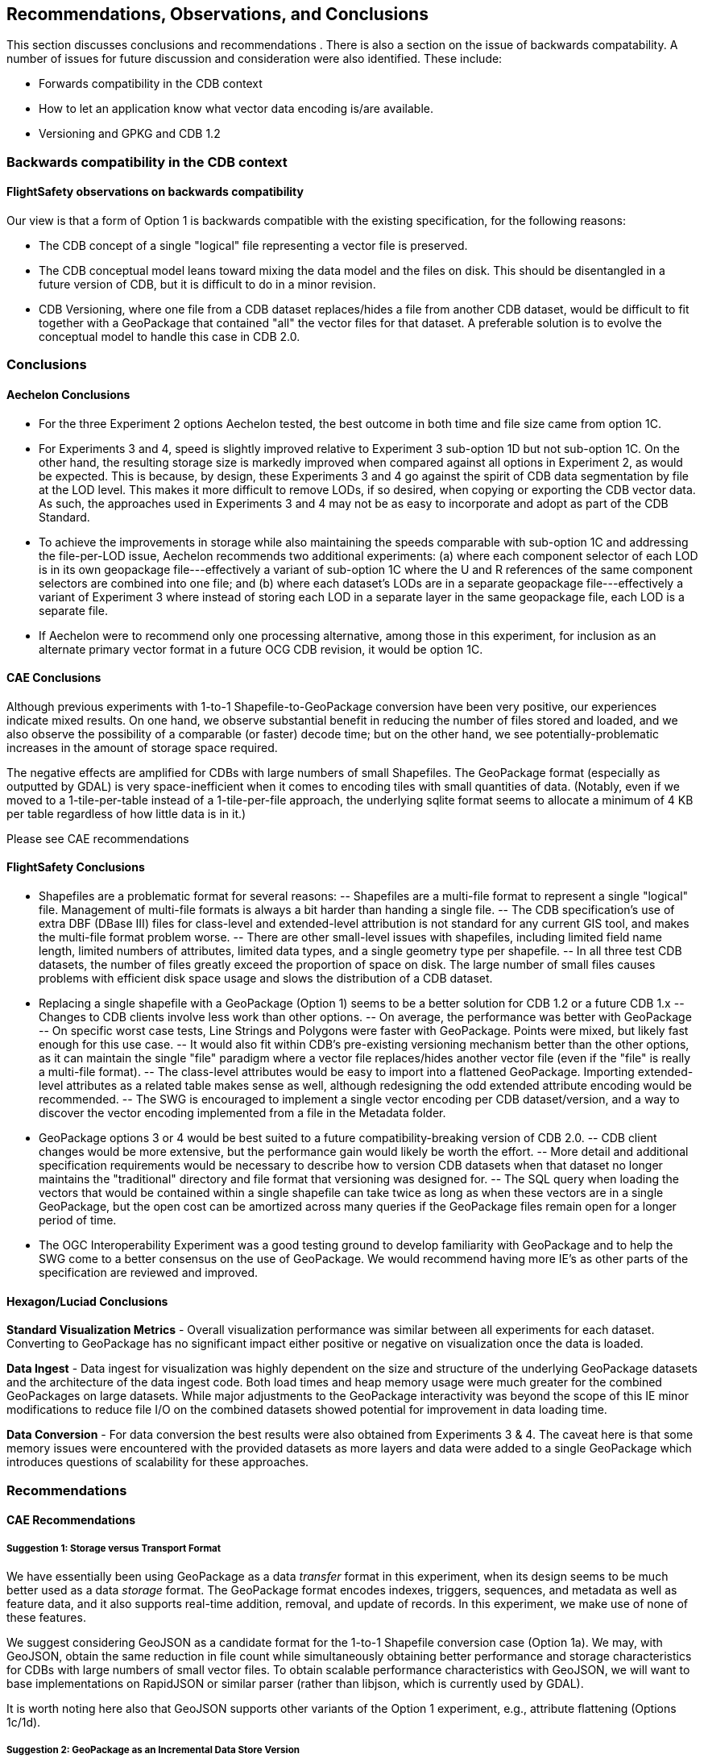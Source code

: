 == Recommendations, Observations, and Conclusions

This section discusses conclusions and recommendations . There is also a section on the issue of backwards compatability. A number of issues for future discussion and consideration were also identified. These include:

- Forwards compatibility in the CDB context
- How to let an application know what vector data encoding is/are available.
- Versioning and GPKG and CDB 1.2

=== Backwards compatibility in the CDB context

==== FlightSafety observations on backwards compatibility

Our view is that a form of Option 1 is backwards compatible with the existing specification, for the following reasons:

-	The CDB concept of a single "logical" file representing a vector file is preserved.
-	The CDB conceptual model leans toward mixing the data model and the files on disk.  This should be disentangled in a future version of CDB, but it is difficult to do in a minor revision.
-	CDB Versioning, where one file from a CDB dataset replaces/hides a file from another CDB dataset, would be difficult to fit together with a GeoPackage that contained "all" the vector files for that dataset.  A preferable solution is to evolve the conceptual model to handle this case in CDB 2.0.

=== Conclusions

==== Aechelon Conclusions

* For the three Experiment 2 options Aechelon tested, the best outcome in both time and file size came from option 1C.
* For Experiments 3 and 4, speed is slightly improved relative to Experiment 3 sub-option 1D but not sub-option 1C. On the other hand, the resulting storage size is markedly improved when compared against all options in Experiment 2, as would be expected. This is because, by design, these Experiments 3 and 4 go against the spirit of CDB data segmentation by file at the LOD level. This makes it more difficult to remove LODs, if so desired, when copying or exporting the CDB vector data. As such, the approaches used in Experiments 3 and 4 may not be as easy to incorporate and adopt as part of the CDB Standard.
* To achieve the improvements in storage while also maintaining the speeds comparable with sub-option 1C and addressing the file-per-LOD issue, Aechelon recommends two additional experiments: (a) where each component selector of each LOD is in its own geopackage file---effectively a variant of sub-option 1C where the U and R references of the same component selectors are combined into one file; and (b) where each dataset’s LODs are in a separate geopackage file---effectively a variant of Experiment 3 where instead of storing each LOD in a separate layer in the same geopackage file, each LOD is a separate file.
* If Aechelon were to recommend only one processing alternative, among those in this experiment, for inclusion as an alternate primary vector format in a future OCG CDB revision, it would be option 1C.

==== CAE Conclusions

Although previous experiments with 1-to-1 Shapefile-to-GeoPackage conversion have been very positive, our experiences indicate mixed results. On one hand, we observe substantial benefit in reducing the number of files stored and loaded, and we also observe the possibility of a comparable (or faster) decode time; but on the other hand, we see potentially-problematic increases in the amount of storage space required.

The negative effects are amplified for CDBs with large numbers of small Shapefiles. The GeoPackage format (especially as outputted by GDAL) is very space-inefficient when it comes to encoding tiles with small quantities of data. (Notably, even if we moved to a 1-tile-per-table instead of a 1-tile-per-file approach, the underlying sqlite format seems to allocate a minimum of 4 KB per table regardless of how little data is in it.)

Please see CAE recommendations

==== FlightSafety Conclusions

-	Shapefiles are a problematic format for several reasons: 
--	Shapefiles are a multi-file format to represent a single "logical" file.  Management of multi-file formats is always a bit harder than handing a single file.
--	The CDB specification's use of extra DBF (DBase III) files for class-level and extended-level attribution is not standard for any current GIS tool, and makes the multi-file format problem worse.
--	There are other small-level issues with shapefiles, including limited field name length, limited numbers of attributes, limited data types, and a single geometry type per shapefile.
--	In all three test CDB datasets, the number of files greatly exceed the proportion of space on disk.  The large number of small files causes problems with efficient disk space usage and slows the distribution of a CDB dataset.
-	Replacing a single shapefile with a GeoPackage (Option 1) seems to be a better solution for CDB 1.2 or a future CDB 1.x
--	Changes to CDB clients involve less work than other options.
--	On average, the performance was better with GeoPackage
--	On specific worst case tests, Line Strings and Polygons were faster with GeoPackage.  Points were mixed, but likely fast enough for this use case.
--	It would also fit within CDB's pre-existing versioning mechanism better than the other options, as it can maintain the single "file" paradigm where a vector file replaces/hides another vector file (even if the "file" is really a multi-file format).
--	The class-level attributes would be easy to import into a flattened GeoPackage.  Importing extended-level attributes as a related table makes sense as well, although redesigning the odd extended attribute encoding would be recommended.
--	The SWG is encouraged to implement a single vector encoding per CDB dataset/version, and a way to discover the vector encoding implemented from a file in the Metadata folder.
-	GeoPackage options 3 or 4 would be best suited to a future compatibility-breaking version of CDB 2.0. 
--	CDB client changes would be more extensive, but the performance gain would likely be worth the effort.
--	More detail and additional specification requirements would be necessary to describe how to version CDB datasets when that dataset no longer maintains the "traditional" directory and file format that versioning was designed for. 
--	The SQL query when loading the vectors that would be contained within a single shapefile can take twice as long as when these vectors are in a single GeoPackage, but the open cost can be amortized across many queries if the GeoPackage files remain open for a longer period of time.
-	The OGC Interoperability Experiment was a good testing ground to develop familiarity with GeoPackage and to help the SWG come to a better consensus on the use of GeoPackage.  We would recommend having more IE's as other parts of the specification are reviewed and improved.

==== Hexagon/Luciad Conclusions

*Standard Visualization Metrics* - Overall visualization performance was similar between all experiments for each dataset. Converting to GeoPackage has no significant impact either positive or negative on visualization once the data is loaded.

*Data Ingest* - Data ingest for visualization was highly dependent on the size and structure of the underlying GeoPackage datasets and the architecture of the data ingest code. Both load times and heap memory usage were much greater for the combined GeoPackages on large datasets. While major adjustments to the GeoPackage interactivity was beyond the scope of this IE minor modifications to reduce file I/O on the combined datasets showed potential for improvement in data loading time.

*Data Conversion* - For data conversion the best results were also obtained from Experiments 3 & 4. The caveat here is that some memory issues were encountered with the provided datasets as more layers and data were added to a single GeoPackage which introduces questions of scalability for these approaches.

=== Recommendations

==== CAE Recommendations

===== Suggestion 1: Storage versus Transport Format

We have essentially been using GeoPackage as a data _transfer_ format in this experiment, when its design seems to be much better used as a data _storage_ format. The GeoPackage format encodes indexes, triggers, sequences, and metadata as well as feature data, and it also supports real-time addition, removal, and update of records. In this experiment, we make use of none of these features.

We suggest considering GeoJSON as a candidate format for the 1-to-1 Shapefile conversion case (Option 1a). We may, with GeoJSON, obtain the same reduction in file count while simultaneously obtaining better performance and storage characteristics for CDBs with large numbers of small vector files. To obtain scalable performance characteristics with GeoJSON, we will want to base implementations on RapidJSON or similar parser (rather than libjson, which is currently used by GDAL).

It is worth noting here also that GeoJSON supports other variants of the Option 1 experiment, e.g., attribute flattening (Options 1c/1d).

===== Suggestion 2: GeoPackage as an Incremental Data Store Version

In this experiement, we have explored the idea of placing GeoPackages _inside_ a CDB. We suggest that this may not be the best approach for maximizing compatibility. GeoPackage, like CDB, functions conceptually as an independent data store. We would like to raise the possibility of using GeoPackage as an incremental data store _version_, which would essentially allow a GeoPackage to replace a CDB version at its root (at least to the extent that all data inside the CDB can be converted losslessly into GeoPackage data). The idea is to be able to add a GeoPackage as an incremental version without modifying the underlying CDB, or vice versa. What we would have to do in this case is define a bidirectional equivalency between a CDB directory path and a GeoPackage/sqlite index--this would allow us clearly-defined semantics for mixing and matching GeoPackage and CDB data stores, with minimal impact on existing standards and implementations.

===== Suggestion 3: The CDB Directory Hierarchy as a Key-Value Store

We would like to raise a particular opportunity for future-proofing the standard. Conceptually, the CDB directory hierarchy functions as an index: any given directory path is essentially a key, and the value accessed by the key is a file. If we introduce a level of abstraction that allows us to discuss the CDB as a type of key-value store, then we open up a range of new possibilities in terms of physical implementation. For example, there are any number of database engines that are able to function as fast key-value stores, from lightweight mobile solutions like sqlite to highly-distributed cloud-capable NoSQL solutions like MongoDB. This would conceptually simplify the idea of a geographic database, allowing implementors more freedom to choose the storage technology that best suits them while simultaneously providing a natural path toward remote/Internet query of CDBs.

==== FlightSafety Recommendations

===== GeoPackage Recommendations

*	From our experience, GDAL's GeoPackage driver will create non-standard GeoPackage files.  The SWG needs to decide if that is allowed, or if a stricter GeoPackage implementation is required. 
**	GDAL defaults to using "fid" as the primary key in geometry tables.  GeoPackage specifies "id"
**	As the conversion scripts use GDAL to convert geometry from shapefile to GeoPackage, GDAL allows the creation of MultiPolygon and MultiLineString features in Polygon and LineString tables (respectively).  When this happens, GDAL emits a warning that it is not creating standard GeoPackage files.  We would recommend standardizing with GeoPackage, in only allowing a single geometry type within a table.
**	The conversion from shapefile logical fields to GeoPackage should be standardized.  It would be best to convert any CDB logical field (whether it was logical, string, or integer) into a GeoPackage boolean field.
**	The table name should include enough information to be unique, no matter which option is implemented.
*	The dataset/component selectors/lod/up/right values must be stored in the table.  Integers are recommended for storage for better performance.
*	If the SWG decides on using option 3 or 4 for a future version of CDB, then index search tables should be required for better performance when querying data from a specific CDB Tile-LOD.

==== Hexaagon/Luciad Recommendation

Further investigation into the optimal structure of combining multiple sub-datasets (rail, hydrography, etc) and multiple levels of detail into a single GeoPackage could alleviate several encountered performance drawbacks with the CDB datasets in Experiments 3 & 4. At this point without this investigation and guidance Hexagon US Federal recommends the CDB architecture presented in Experiment 2 which provides both a reduction in the dataset’s file count and minimizes the impact to existing CDB applications accessing data in the current tiled directory structure.

2. Forwards compatibility in the CDB context

3. How to let an application now what vector data encoding is/are available.

4. Versioning and GPKG and CDB 1.2

